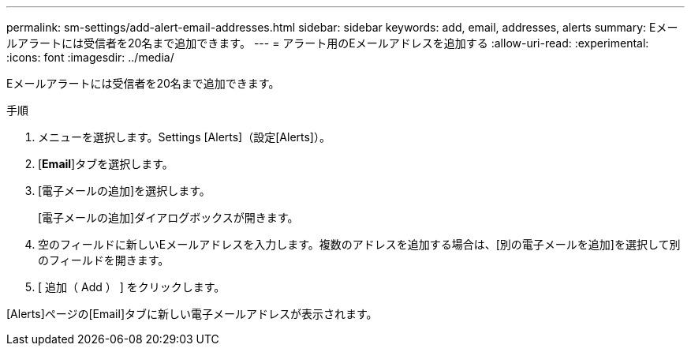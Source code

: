 ---
permalink: sm-settings/add-alert-email-addresses.html 
sidebar: sidebar 
keywords: add, email, addresses, alerts 
summary: Eメールアラートには受信者を20名まで追加できます。 
---
= アラート用のEメールアドレスを追加する
:allow-uri-read: 
:experimental: 
:icons: font
:imagesdir: ../media/


[role="lead"]
Eメールアラートには受信者を20名まで追加できます。

.手順
. メニューを選択します。Settings [Alerts]（設定[Alerts]）。
. [*Email*]タブを選択します。
. [電子メールの追加]を選択します。
+
[電子メールの追加]ダイアログボックスが開きます。

. 空のフィールドに新しいEメールアドレスを入力します。複数のアドレスを追加する場合は、[別の電子メールを追加]を選択して別のフィールドを開きます。
. [ 追加（ Add ） ] をクリックします。


[Alerts]ページの[Email]タブに新しい電子メールアドレスが表示されます。
